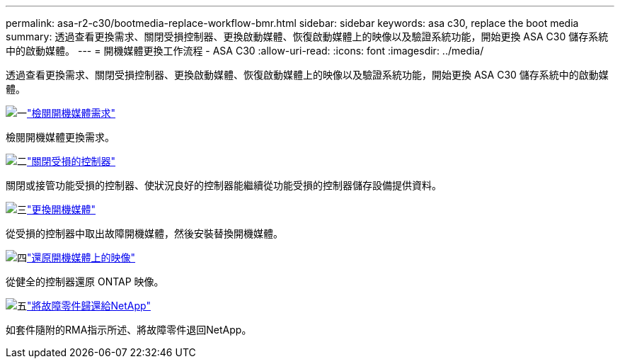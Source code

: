 ---
permalink: asa-r2-c30/bootmedia-replace-workflow-bmr.html 
sidebar: sidebar 
keywords: asa c30, replace the boot media 
summary: 透過查看更換需求、關閉受損控制器、更換啟動媒體、恢復啟動媒體上的映像以及驗證系統功能，開始更換 ASA C30 儲存系統中的啟動媒體。 
---
= 開機媒體更換工作流程 - ASA C30
:allow-uri-read: 
:icons: font
:imagesdir: ../media/


[role="lead"]
透過查看更換需求、關閉受損控制器、更換啟動媒體、恢復啟動媒體上的映像以及驗證系統功能，開始更換 ASA C30 儲存系統中的啟動媒體。

.image:https://raw.githubusercontent.com/NetAppDocs/common/main/media/number-1.png["一"]link:bootmedia-replace-requirements-bmr.html["檢閱開機媒體需求"]
[role="quick-margin-para"]
檢閱開機媒體更換需求。

.image:https://raw.githubusercontent.com/NetAppDocs/common/main/media/number-2.png["二"]link:bootmedia-shutdown-bmr.html["關閉受損的控制器"]
[role="quick-margin-para"]
關閉或接管功能受損的控制器、使狀況良好的控制器能繼續從功能受損的控制器儲存設備提供資料。

.image:https://raw.githubusercontent.com/NetAppDocs/common/main/media/number-3.png["三"]link:bootmedia-replace-bmr.html["更換開機媒體"]
[role="quick-margin-para"]
從受損的控制器中取出故障開機媒體，然後安裝替換開機媒體。

.image:https://raw.githubusercontent.com/NetAppDocs/common/main/media/number-4.png["四"]link:bootmedia-recovery-image-boot-bmr.html["還原開機媒體上的映像"]
[role="quick-margin-para"]
從健全的控制器還原 ONTAP 映像。

.image:https://raw.githubusercontent.com/NetAppDocs/common/main/media/number-5.png["五"]link:bootmedia-complete-rma-bmr.html["將故障零件歸還給NetApp"]
[role="quick-margin-para"]
如套件隨附的RMA指示所述、將故障零件退回NetApp。
